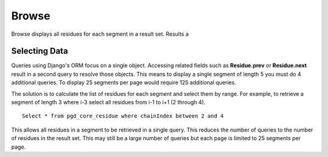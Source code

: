 ******
Browse
******

Browse displays all residues for each segment in a result set. Results a

--------------
Selecting Data
--------------

Queries using Django's ORM focus on a single object. Accessing related fields such as **Residue.prev** or **Residue.next** result in a second query to resolve those objects. This means to display a single segment of length 5 you must do 4 additional queries. To display 25 segments per page would require 125 additional queries.

The solution is to calculate the list of residues for each segment and select
them by range. For example, to retrieve a segment of length 3 where i-3 select all residues from i-1 to i+1 (2 through 4). ::

    Select * from pgd_core_residue where chainIndex between 2 and 4

This allows all residues in a segment to be retrieved in a single query. This
reduces the number of queries to the number of residues in the result set. This may still be a large number of queries but each page is limited to 25 segments per page.
